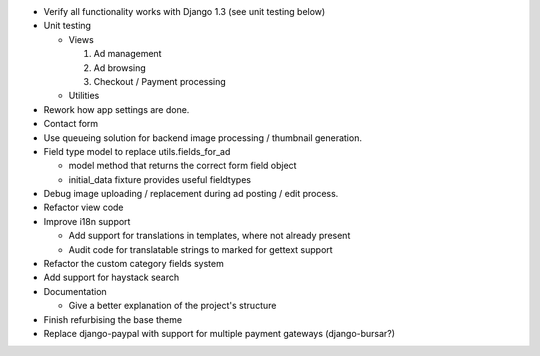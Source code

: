 
* Verify all functionality works with Django 1.3 (see unit testing below)

* Unit testing

  - Views

    1. Ad management

    2. Ad browsing

    3. Checkout / Payment processing

  - Utilities

* Rework how app settings are done.

* Contact form

* Use queueing solution for backend image processing / thumbnail generation.

* Field type model to replace utils.fields_for_ad
  
  - model method that returns the correct form field object

  - initial_data fixture provides useful fieldtypes

* Debug image uploading / replacement during ad posting / edit process.

* Refactor view code

* Improve i18n support

  - Add support for translations in templates, where not already present

  - Audit code for translatable strings to marked for gettext support

* Refactor the custom category fields system

* Add support for haystack search

* Documentation

  - Give a better explanation of the project's structure

* Finish refurbising the base theme

* Replace django-paypal with support for multiple payment gateways (django-bursar?)
